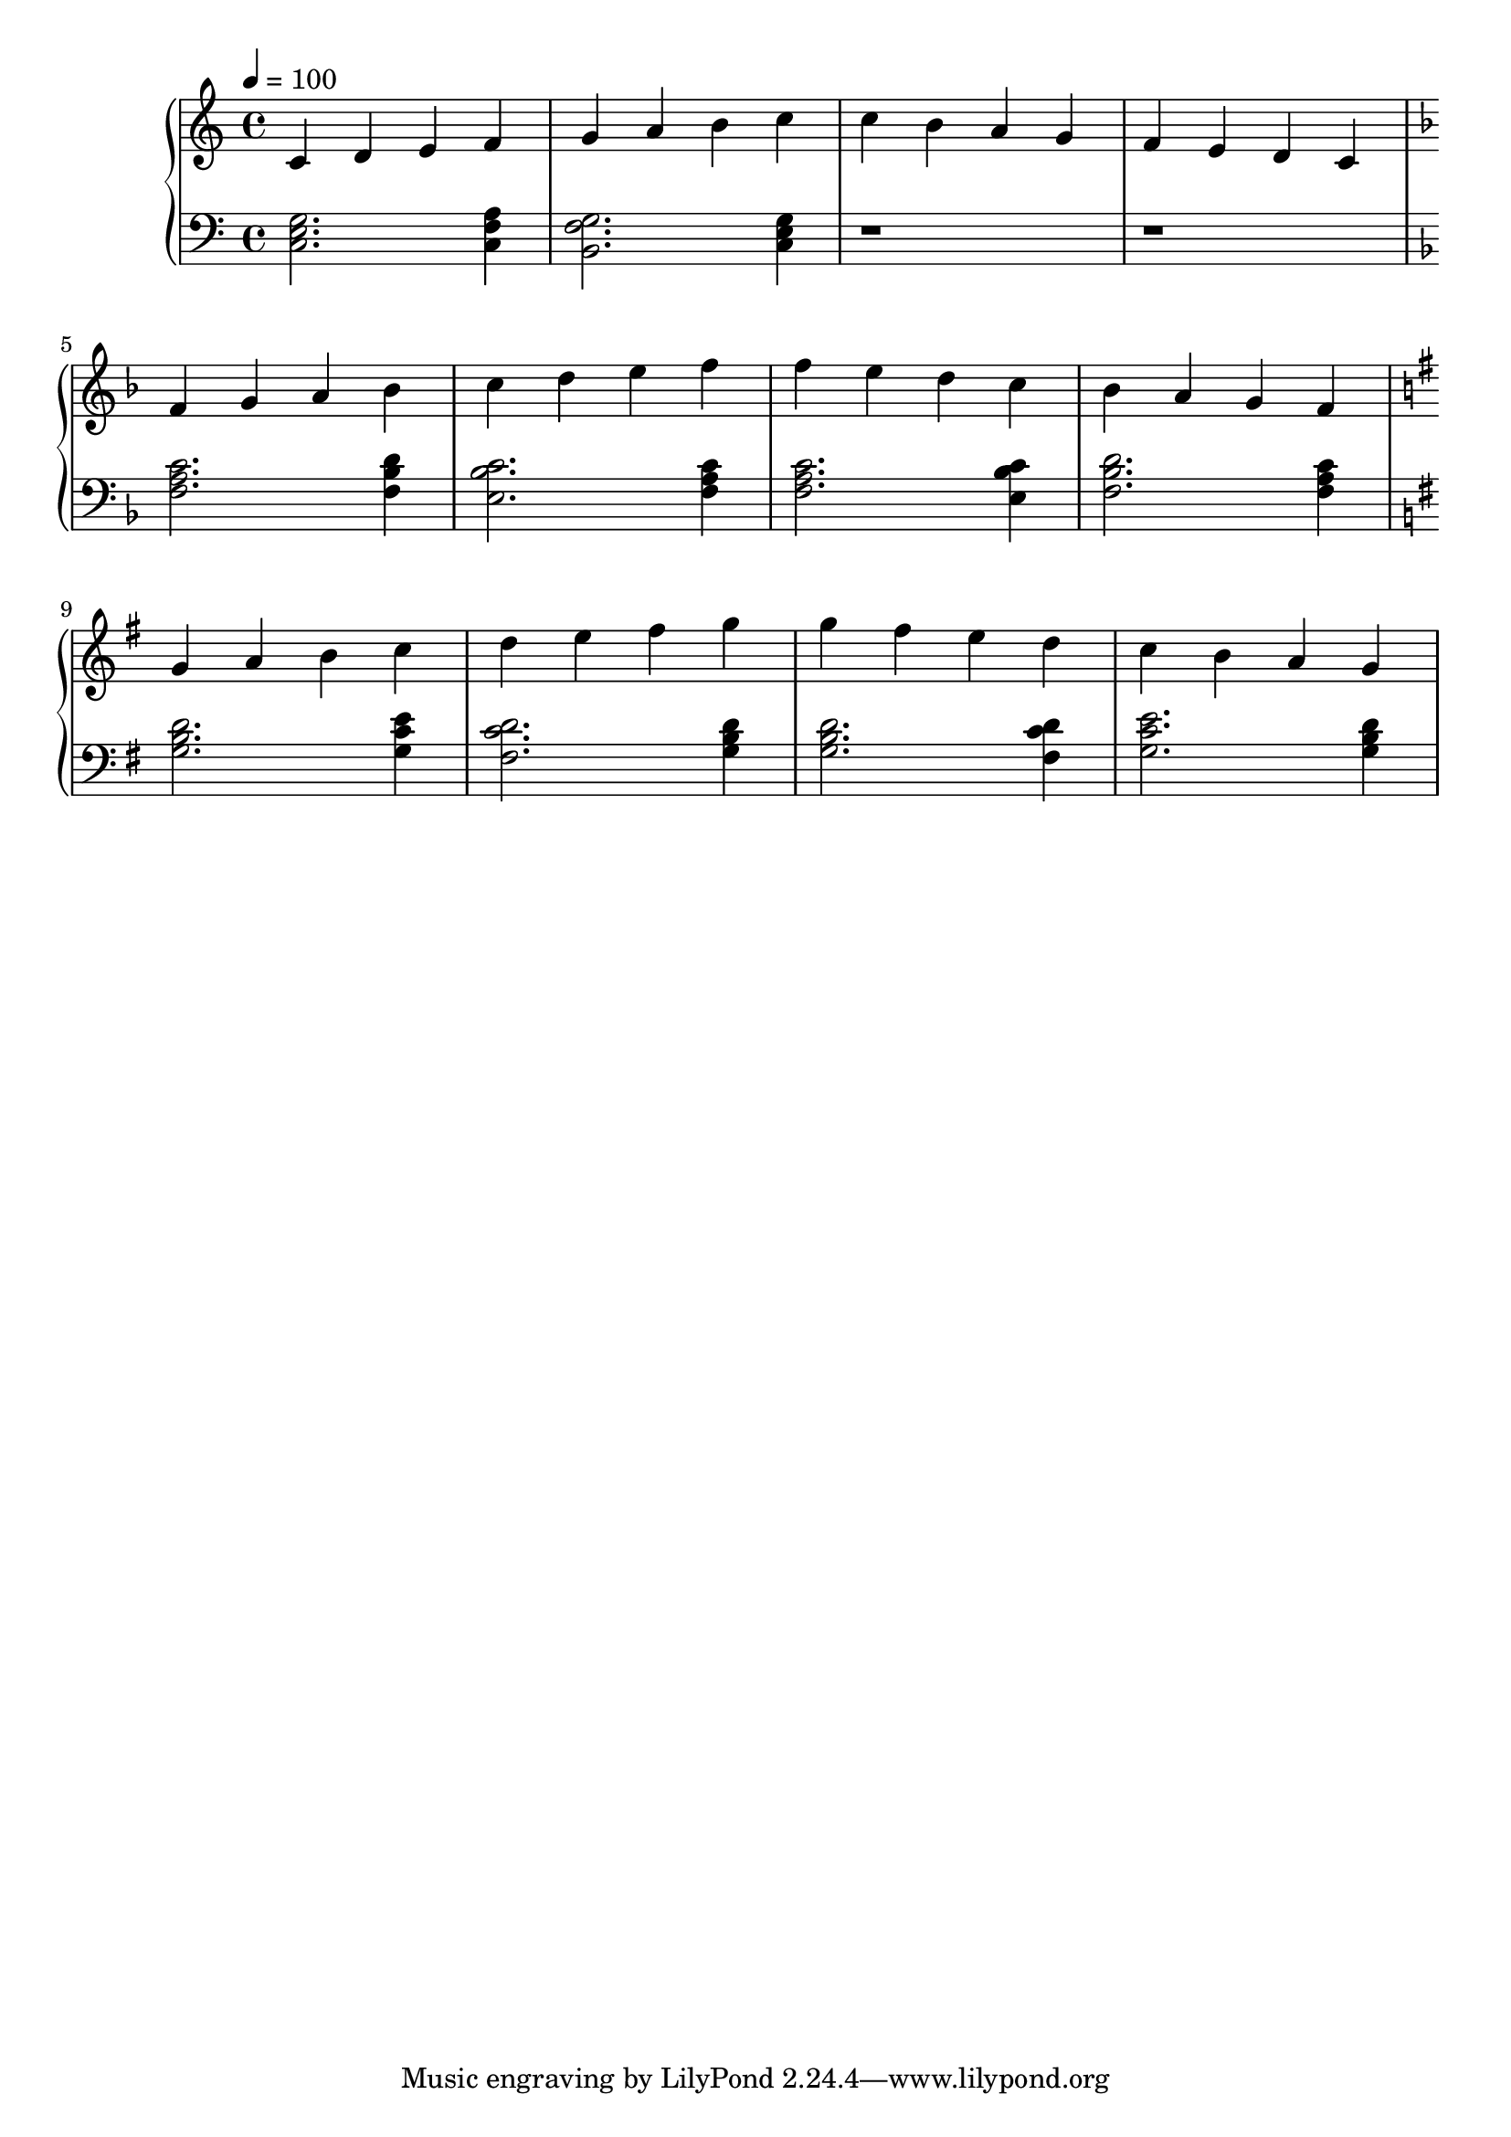 


\score {
\header {
  title = "Scales"
}
\relative c'' {
  \new PianoStaff <<
      \new Staff {
           \clef treble
           \tempo 4 = 100
           \time 4/4
           \key c \major
           c, d e f | g a b c | c b a g | f e d c | \break
           \key f \major f g a bes | c d e f | f e d c | bes a g f | \break
           \key g \major g4 a4 b4 c4 | d4 e4 fis4 g4 | g4 fis4 e4 d4 | c4 b4 a4 g4 | \break
      }
      \new Staff {
           \clef bass
           \key c \major
           <c,, e g>2. <c f a>4 | <b g' f>2. <c e g>4 | r1 | r1 |
           \key f \major
           <f a c>2. <f bes d>4 | <e bes' c>2. <f a c>4 | <f a c>2. <e bes' c>4 | <f bes d>2. <f a c>4
           \key g \major
           <g b d>2. <g c e>4 | <c d fis,>2. <g b d>4 | <g b d>2. <c d fis,>4 | <g c e>2. <g b d>4 ||
      }
  >>
}
\midi {}
\layout {}
}

